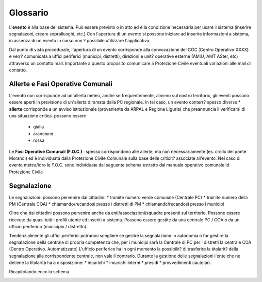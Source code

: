 Glossario
==================


L'**evento** è alla base del sistema.
Può essere previsto o in atto ed è la condizione necessaria per usare il sistema (inserire segnalazoni, creare sopralluoghi, etc.)
Con l'apertura di un evento si possono iniziare ad inserire informazioni a sistema, in assenza di un evento in corso non ? possibile utilizzare l'applicativo.

Dal punto di vista procedurale, l'apertura di un evento corrisponde alla convocazione del COC (Centro Operativo XXXX) e verr? 
comunicata a uffici periferici (municipi, distretti), direzioni e unit? operative esterne (AMIU, AMT ASter, etc) attraverso un contatto mail.
Importante a questo proposito comunicare a Protezione Civile eventuali variazioni alle mail di contatto.

Allerte e Fasi Operative Comunali
----------------------------------

L'evento non corrisponde ad un'allerta meteo, anche se frequentemente, almeno sul nostro territorio,
gli eventi possono essere aperti in previsione di un'allerta diramata dalla PC regionale.
In tal caso, un evento conterr? spesso diverse 
* **allerte** corrisponde a un avviso istituzionale (proveniente da ARPAL e Regione Liguria) 
che preannuncia il verificarsi di una situazione critica. possono essere
	* gialla
	* arancione
	* rossa


Le **Fasi Operative Comunali (F.O.C.)** : spesso corrispondono alle allerte, ma non necessariamente
(es. crollo del ponte Morandi) ed è individuata dalla Protezione Civile Comunale sulla base delle criticit? associate
all'evento. Nel caso di evento meteo/idro le F.O.C. sono individuate dal seguente schema estratto dal manuale operativo comunale id Protezione
Civile

.. image::  img/FOC.png


Segnalazione
---------------------

Le segnalazioni: possono pervenire dai cittadini:
* tramite numero verde comunale (Centrale PC)
* tramite numero della PM (Centrale COA)
* chiamando/recandosi presso i distretti di PM
* chiamando/recandosi presso i municipi

Oltre che dai cittadini possono pervenire anche da enti/associazioni/squadre presenti sul territorio.
Possono essere ricevute da quasi tutti i profili utente ed inseriti a sistema.
Possono essere gestite da una centrale PC / COA o da un ufficio periferico (municipio / distretto). 

Tendenzialmente gli uffici periferici potranno scegliere se gestire la segnalazione in autonomia
o far gestire la segnalazione della centrale di propria competenza che, per i municipi sarà la Centrale di PC
per i distretti la centrale COA (Centro Operativo. Automatizzato)
L'ufficio periferico ha in ogni momento la possibilit? di trasferire la titolarit? della segnalazione alla corrispondente centrale, non vale il contrario.
Durante la gestione delle segnalazioni l'ente che ne detiene la titolarità ha a disposizione:
* incarichi
* incarichi interni 
* presidi
* provvedimenti cautelari.

Ricapitolando ecco lo schema

.. image::  img/schema_segnalazioni.png
